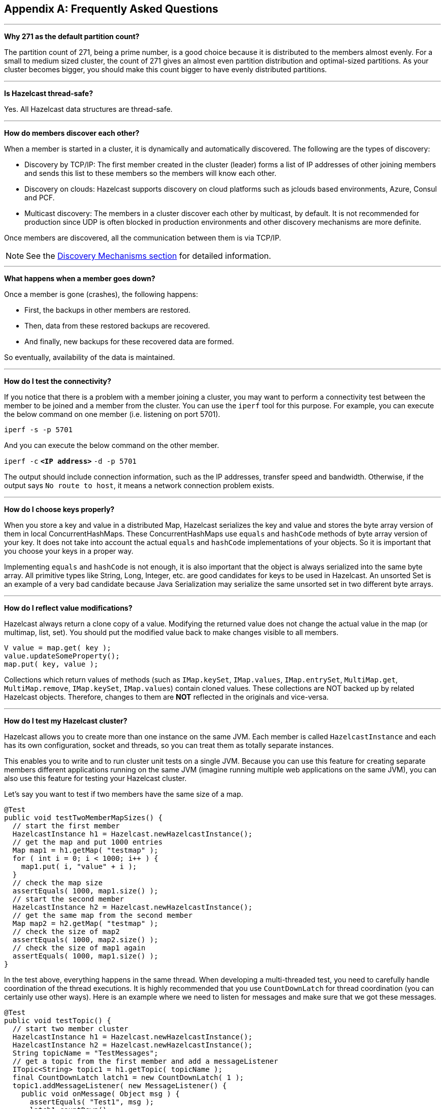 
[appendix]
== Frequently Asked Questions


'''
**Why 271 as the default partition count?**

The partition count of 271, being a prime number, is a good choice because
it is distributed to the members almost evenly.
For a small to medium sized cluster, the count of 271 gives an almost even partition distribution and optimal-sized partitions.
As your cluster becomes bigger, you should make this count bigger to have evenly distributed partitions.


'''
**Is Hazelcast thread-safe?**

Yes. All Hazelcast data structures are thread-safe.

'''
**How do members discover each other?**


When a member is started in a cluster, it is dynamically and automatically discovered.
The following are the types of discovery:

* Discovery by TCP/IP: The first member created in the cluster (leader) forms a list of
IP addresses of other joining members and sends this list to these members so the members will know each other.
* Discovery on clouds: Hazelcast supports discovery on cloud platforms such as jclouds based environments, Azure, Consul and PCF.
* Multicast discovery: The members in a cluster discover each other by multicast, by default.
It is not recommended for production since UDP is often blocked in production environments and other discovery mechanisms are more definite.

Once members are discovered, all the communication between them is via TCP/IP.

NOTE: See the <<discovery-mechanisms, Discovery Mechanisms section>> for detailed information.

'''
**What happens when a member goes down?**

Once a member is gone (crashes), the following happens: 

* First, the backups in other members are restored.
* Then, data from these restored backups are recovered.
* And finally, new backups for these recovered data are formed.

So eventually, availability of the data is maintained.

'''
**How do I test the connectivity?**

If you notice that there is a problem with a member joining a cluster,
you may want to perform a connectivity test between the member to be joined and a member from the cluster.
You can use the `iperf` tool for this purpose.
For example, you can execute the below command on one member (i.e. listening on port 5701).

`iperf -s -p 5701`

And you can execute the below command on the other member.

`iperf -c` *`<IP address>`* `-d -p 5701`

The output should include connection information, such as the IP addresses, transfer speed and bandwidth.
Otherwise, if the output says `No route to host`, it means a network connection problem exists.

'''
**How do I choose keys properly?**

When you store a key and value in a distributed Map, Hazelcast serializes
the key and value and stores the byte array version of them in local ConcurrentHashMaps.
These ConcurrentHashMaps use `equals` and `hashCode` methods of byte array version of your key.
It does not take into account the actual `equals` and `hashCode` implementations of your objects.
So it is important that you choose your keys in a proper way.

Implementing `equals` and `hashCode` is not enough,
it is also important that the object is always serialized into the same byte array.
All primitive types like String, Long, Integer, etc. are good candidates for keys to be used in Hazelcast.
An unsorted Set is an example of a very bad candidate because Java Serialization may serialize
the same unsorted set in two different byte arrays.

'''
**How do I reflect value modifications?**

Hazelcast always return a clone copy of a value. Modifying the returned value does not
change the actual value in the map (or multimap, list, set).
You should put the modified value back to make changes visible to all members.

[source,java]
----
V value = map.get( key );
value.updateSomeProperty();
map.put( key, value );
----

Collections which return values of methods (such as `IMap.keySet`, `IMap.values`,
`IMap.entrySet`, `MultiMap.get`, `MultiMap.remove`, `IMap.keySet`, `IMap.values`) contain cloned values.
These collections are NOT backed up by related Hazelcast objects.
Therefore, changes to them are **NOT** reflected in the originals and vice-versa.

'''
**How do I test my Hazelcast cluster?**

Hazelcast allows you to create more than one instance on the same JVM.
Each member is called `HazelcastInstance` and each has its own configuration,
socket and threads, so you can treat them as totally separate instances.

This enables you to write and to run cluster unit tests on a single JVM.
Because you can use this feature for creating separate members different applications running on
the same JVM (imagine running multiple web applications on the same JVM),
you can also use this feature for testing your Hazelcast cluster.

Let's say you want to test if two members have the same size of a map.

[source,java]
----
@Test
public void testTwoMemberMapSizes() {
  // start the first member
  HazelcastInstance h1 = Hazelcast.newHazelcastInstance();
  // get the map and put 1000 entries
  Map map1 = h1.getMap( "testmap" );
  for ( int i = 0; i < 1000; i++ ) {
    map1.put( i, "value" + i );
  }
  // check the map size
  assertEquals( 1000, map1.size() );
  // start the second member
  HazelcastInstance h2 = Hazelcast.newHazelcastInstance();
  // get the same map from the second member
  Map map2 = h2.getMap( "testmap" );
  // check the size of map2
  assertEquals( 1000, map2.size() );
  // check the size of map1 again
  assertEquals( 1000, map1.size() );
}
----

In the test above, everything happens in the same thread.
When developing a multi-threaded test, you need to carefully handle coordination of the thread executions.
It is highly recommended that you use `CountDownLatch` for thread coordination (you can certainly use other ways).
Here is an example where we need to listen for messages and make sure that we got these messages.

[source,java]
----
@Test
public void testTopic() {
  // start two member cluster
  HazelcastInstance h1 = Hazelcast.newHazelcastInstance();
  HazelcastInstance h2 = Hazelcast.newHazelcastInstance();
  String topicName = "TestMessages";
  // get a topic from the first member and add a messageListener
  ITopic<String> topic1 = h1.getTopic( topicName );
  final CountDownLatch latch1 = new CountDownLatch( 1 );
  topic1.addMessageListener( new MessageListener() {
    public void onMessage( Object msg ) {
      assertEquals( "Test1", msg );
      latch1.countDown();
    }
  });
  // get a topic from the second member and add a messageListener
  ITopic<String> topic2 = h2.getTopic(topicName);
  final CountDownLatch latch2 = new CountDownLatch( 2 );
  topic2.addMessageListener( new MessageListener() {
    public void onMessage( Object msg ) {
      assertEquals( "Test1", msg );
      latch2.countDown();
    }
  } );
  // publish the first message, both should receive this
  topic1.publish( "Test1" );
  // shutdown the first member
  h1.shutdown();
  // publish the second message, second member's topic should receive this
  topic2.publish( "Test1" );
  try {
    // assert that the first member's topic got the message
    assertTrue( latch1.await( 5, TimeUnit.SECONDS ) );
    // assert that the second members' topic got two messages
    assertTrue( latch2.await( 5, TimeUnit.SECONDS ) );
  } catch ( InterruptedException ignored ) {
  }
}
----

You can start Hazelcast members with different configurations.
Remember to call `Hazelcast.shutdownAll()` after each test case to make sure that
there is no other running member left from the previous tests.

[source,java]
----
@After
public void cleanup() throws Exception {
  Hazelcast.shutdownAll();
}
----

For more information please
link:https://github.com/hazelcast/hazelcast/tree/master/hazelcast/src/test/java/com/hazelcast/cluster[check our existing tests^].

'''
**Does Hazelcast support hundreds of members?**

Yes. Hazelcast performed a successful test on Amazon EC2 with 200 members.

'''
**Does Hazelcast support thousands of clients?**

Yes. However, there are some points you should consider.
The environment should be LAN with a high stability and the network speed should be 10 Gbps or higher.
If the number of members is high, the client type should be selected as Unisocket, not Smart Client.
In the case of Smart Clients, since each client opens a connection to the members,
these members should be powerful enough (for example, more cores) to handle hundreds or thousands of connections and client requests.
Also, you should consider using Near Caches in clients to lower the network traffic.
And you should use the Hazelcast releases with the NIO implementation (which starts with Hazelcast 3.2).

Also, you should configure the clients attentively.
See the <<hazelcast-clients, Clients section>> for configuration notes.

'''
**Difference between Lite Member and Smart Client?**

Lite member supports task execution (distributed executor service), smart client does not.
Also, Lite Member is highly coupled with cluster, smart client is not.
Starting with Hazelcast 3.9, you can also promote lite members to data members.
See the <<enabling-lite-members, Lite Members section>> for more information.

'''
**How do you give support?**

We have two support services: community and commercial support.
Community support is provided through our link:https://groups.google.com/forum/#!forum/hazelcast[Mail Group^] and
link:http://stackoverflow.com/[StackOverflow^] web site.
For information on support subscriptions, link:see https://hazelcast.com/pricing/[Hazelcast.com^].

'''
**Does Hazelcast persist?**

No. However, Hazelcast provides `MapStore` and `MapLoader` interfaces.
For example, when you implement the `MapStore` interface, Hazelcast calls your store and load methods whenever needed.

'''
**Can I use Hazelcast in a single server?**

Yes. But please note that Hazelcast's main design focus is multi-member clusters to be used as a distribution platform.

'''
**How can I monitor Hazelcast?**

link:https://docs.hazelcast.org/docs/management-center/latest/manual/html/index.html[Hazelcast Management Center^] is what you use to
monitor and manage the members running Hazelcast.
In addition to monitoring the overall state of a cluster, you can analyze and browse data structures in detail,
you can update map configurations and you can take thread dumps from members.

You can also use Hazelcast's HTTP based health check implementation and health monitoring utility.
See the <<health-check-and-monitoring, Health Check and Monitoring section>>.
There is also a <<diagnostics, diagnostocs tool>> where you can see detailed logs enhanced with diagnostic plugins.

Moreover, JMX monitoring is also provided. See the <<monitoring-with-jmx, Monitoring with JMX section>> for details.

'''
**How can I see debug level logs?**

By changing the log level to "Debug". Below are example lines for **log4j** logging framework.
See the <<logging-configuration, Logging Configuration section>> to learn how to set logging types.

First, set the logging type as follows.

[source,java]
----
String location = "log4j.configuration";
String logging = "hazelcast.logging.type";
System.setProperty( logging, "log4j" );
/**if you want to give a new location. **/
System.setProperty( location, "file:/path/mylog4j.properties" );
----

Then set the log level to "Debug" in the properties file. Below is example content.


`# direct log messages to stdout #`

`log4j.appender.stdout=org.apache.log4j.ConsoleAppender`

`log4j.appender.stdout.Target=System.out`

`log4j.appender.stdout.layout=org.apache.log4j.PatternLayout`

`log4j.appender.stdout.layout.ConversionPattern=%d{ABSOLUTE} %5p [%c{1}] - %m%n`



`log4j.logger.com.hazelcast=debug`

`#log4j.logger.com.hazelcast.cluster=debug`

`#log4j.logger.com.hazelcast.partition=debug`

`#log4j.logger.com.hazelcast.partition.InternalPartitionService=debug`

`#log4j.logger.com.hazelcast.nio=debug`

`#log4j.logger.com.hazelcast.hibernate=debug`

The line `log4j.logger.com.hazelcast=debug` is used to see debug logs for all Hazelcast operations.
Below this line, you can select to see specific logs (cluster, partition, hibernate, etc.).


'''
**Client-server vs. embedded topologies?**

In the embedded topology, members include both the data and application.
This type of topology is the most useful if your application focuses on high performance computing and many task executions.
Since application is close to data, this topology supports data locality.

In the client-server topology, you create a cluster of members and scale the cluster independently.
Your applications are hosted on the clients and the clients communicate with the members in the cluster to reach data.

Client-server topology fits better if there are multiple applications sharing
the same data or if application deployment is significantly greater than
the cluster size (for example, 500 application servers vs. 10 member cluster).


'''
**How can I shutdown a Hazelcast member?**

The following are the ways of shutting down a Hazelcast member:

* You can call `kill -9 <PID>` in the terminal (which sends a SIGKILL signal).
This results in the immediate shutdown which is not recommended for production systems.
If you set the property `hazelcast.shutdownhook.enabled` to `false` and then kill the process using `kill -15 <PID>`, its result is the same (immediate shutdown).
* You can call `kill -15 <PID>` in the terminal (which sends a SIGTERM signal), or you can call
the method `HazelcastInstance.getLifecycleService().terminate()` programmatically, or you can use
the script `stop.sh` located in your Hazelcast's `/bin` directory. All three of them terminate your member ungracefully.
They do not wait for migration operations, they force the shutdown.
But this is much better than `kill -9 <PID>` since it releases most of the used resources.
* In order to gracefully shutdown a Hazelcast member (so that it waits the migration operations to be completed), you have four options:
** You can call the method `HazelcastInstance.shutdown()` programatically.
** You can use JMX API's shutdown method. You can do this by implementing
a JMX client application or using a JMX monitoring tool (like JConsole).
** You can set the property `hazelcast.shutdownhook.policy` to `GRACEFUL` and then shutdown by using `kill -15 <PID>`.
Your member will be gracefully shutdown.
** You can use the "Shutdown Member" button in the member view of
link:https://docs.hazelcast.org/docs/management-center/latest/manual/html/index.html#monitoring-members[Hazelcast Management Center^].

If you use systemd's `systemctl` utility, i.e., `systemctl stop service_name`, a SIGTERM signal is sent.
After 90 seconds of waiting it is followed by a SIGKILL signal by default.
Thus, it calls terminate at first and kill the member directly after 90 seconds.
We do not recommend to use it with its defaults. But
link:https://www.linux.com/learn/understanding-and-using-systemd[systemd^] is very customizable and
well-documented, you can see its details using the command  `man systemd.kill`.
If you can customize it to shutdown your Hazelcast member gracefully (by using the methods above), then you can use it.


'''
**How do I know it is safe to kill the second member?**

Starting with Hazelcast 3.7, graceful shutdown of a Hazelcast member can be initiated any time as follows:

```
hazelcastInstance.shutdown();
```

Once a Hazelcast member initiates a graceful shutdown, data of the shutting down member is migrated to the other members automatically.

However, there is no such guarantee for termination.

Below code snippet terminates a member if the cluster is safe, which means that
there are no partitions being migrated and all backups are in sync when this method is called.

[source,java]
----
PartitionService partitionService = hazelcastInstance.getPartitionService();
if (partitionService.isClusterSafe()) {
  hazelcastInstance.getLifecycleService().terminate();
}
----

Below code snippet terminates the local member if the member is safe to terminate, which means that
all backups of partitions currently owned by local member are in sync when this method is called.

[source,java]
----
PartitionService partitionService = hazelcastInstance.getPartitionService();
if (partitionService.isLocalMemberSafe()) {
  hazelcastInstance.getLifecycleService().terminate();
}
----

Please keep in mind that two code snippets shown above are inherently racy.
If member failures occur in the cluster after the safety condition check passes, termination of the local member can lead to data loss.
For safety of the data, graceful shutdown API is highly recommended.

NOTE: See the <<safety-checking-cluster-members, Safety Checking Cluster Members section>> for more information.


'''
**When do I need Native Memory solutions?**

Native Memory solutions can be preferred when:

* the amount of data per member is large enough to create significant garbage collection pauses
* your application requires predictable latency.


'''
**Is there any disadvantage of using near-cache?**

The only disadvantage when using Near Cache is that it may cause stale reads.


'''
**Is Hazelcast secure?**

Hazelcast supports symmetric encryption, transport layer security/secure sockets layer (TLS/SSL) and
Java Authentication and Authorization Service (JAAS). See the <<security, Security chapter>> for more information.


'''
**How can I set socket options?**

Hazelcast allows you to set some socket options such as `SO_KEEPALIVE`, `SO_SNDBUF` and
`SO_RCVBUF` using Hazelcast configuration properties. See the `hazelcast.socket.*` properties explained in
the <<system-properties, System Properties appendix>>.


'''
**Client disconnections during idle time?**

In Hazelcast, socket connections are created with the `SO_KEEPALIVE` option enabled by default.
In most operating systems, default keep-alive time is 2 hours.
If you have a firewall between clients and servers which is configured to reset idle connections/sessions,
make sure that the firewall's idle timeout is greater than the TCP keep-alive defined in the OS.

See link:http://tldp.org/HOWTO/TCP-Keepalive-HOWTO/usingkeepalive.html[Using TCP keepalive under Linux^] and
link:http://technet.microsoft.com/en-us/library/cc957549.aspx[Microsoft TechNet^] for additional information.

'''
**OOME: Unable to create new native thread?**

If you encounter an error of `java.lang.OutOfMemoryError: unable to create new native thread`,
it may be caused by exceeding the available file descriptors on your operating system, especially if it is Linux.
This exception is usually thrown on a running member, after a period of time when the thread count exhausts the file descriptor availability.

The JVM on Linux consumes a file descriptor for each thread created.
The default number of file descriptors available in Linux is usually 1024.
If you have many JVMs running on a single machine, it is possible to exceed this default number.

You can view the limit using the following command.

`# ulimit -a`

At the operating system level, Linux users can control the amount of
resources (and in particular, file descriptors) used via one of the following options.

1 - Editing the `limits.conf` file:

`# vi /etc/security/limits.conf`

```
testuser soft nofile 4096<br>
testuser hard nofile 10240<br>
```

2 - Or using the `ulimit` command:

`# ulimit -Hn`

```
10240
```

The default number of process per users is 1024. Adding the following to your `$HOME/.profile` could solve the issue:

`# ulimit -u 4096`


'''
**Does repartitioning wait for Entry Processor?**

Repartitioning is the process of redistributing the partition ownerships.
Hazelcast performs the repartitioning in the cases where a member leaves the cluster or joins the cluster.
If a repartitioning happens while an entry processor is active in a member processing on an entry object,
the repartitioning waits for the entry processor to complete its job.

'''
**Instances on different machines cannot see each other?**

Assume you have two instances on two different machines and you develop a configuration as shown below.

[source,java]
----
Config config = new Config();
NetworkConfig network = config.getNetworkConfig();

JoinConfig join = network.getJoin();
join.getMulticastConfig().setEnabled(false);
join.getTcpIpConfig().addMember("IP1")
    .addMember("IP2").setEnabled(true);
network.getInterfaces().setEnabled(true)
    .addInterface("IP1").addInterface("IP2");
----

When you create the Hazelcast instance, you have to pass the configuration to the instance.
If you create the instances without passing the configuration, each instance starts but cannot see each other.
Therefore, a correct way to create the instance is the following:

```
HazelcastInstance instance = Hazelcast.newHazelcastInstance(config);
```

The following is an incorrect way:

```
HazelcastInstance instance = Hazelcast.newHazelcastInstance();
```

'''
**What Does "Replica: 1 has no owner" Mean?**

When you start more members after the first one is started, you will see `replica: 1 has no owner` entry in the newly started member's log.
There is no need to worry about it since it refers to a transitory state.
It only means the replica partition is not ready/assigned yet and eventually it will be.
